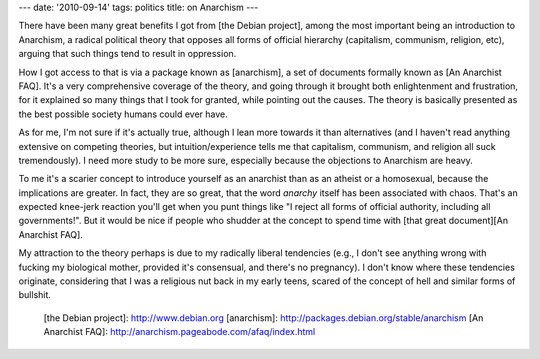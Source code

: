 ---
date: '2010-09-14'
tags: politics
title: on Anarchism
---

There have been many great benefits I got from [the Debian project],
among the most important being an introduction to Anarchism, a radical
political theory that opposes all forms of official hierarchy
(capitalism, communism, religion, etc), arguing that such things tend to
result in oppression.

How I got access to that is via a package known as [anarchism], a set of
documents formally known as [An Anarchist FAQ]. It\'s a very
comprehensive coverage of the theory, and going through it brought both
enlightenment and frustration, for it explained so many things that I
took for granted, while pointing out the causes. The theory is basically
presented as the best possible society humans could ever have.

As for me, I\'m not sure if it\'s actually true, although I lean more
towards it than alternatives (and I haven\'t read anything extensive on
competing theories, but intuition/experience tells me that capitalism,
communism, and religion all suck tremendously). I need more study to be
more sure, especially because the objections to Anarchism are heavy.

To me it\'s a scarier concept to introduce yourself as an anarchist than
as an atheist or a homosexual, because the implications are greater. In
fact, they are so great, that the word *anarchy* itself has been
associated with chaos. That\'s an expected knee-jerk reaction you\'ll
get when you punt things like \"I reject all forms of official
authority, including all governments!\". But it would be nice if people
who shudder at the concept to spend time with [that great document][An
Anarchist FAQ].

My attraction to the theory perhaps is due to my radically liberal
tendencies (e.g., I don\'t see anything wrong with fucking my biological
mother, provided it\'s consensual, and there\'s no pregnancy). I don\'t
know where these tendencies originate, considering that I was a
religious nut back in my early teens, scared of the concept of hell and
similar forms of bullshit.

  [the Debian project]: http://www.debian.org
  [anarchism]: http://packages.debian.org/stable/anarchism
  [An Anarchist FAQ]: http://anarchism.pageabode.com/afaq/index.html
